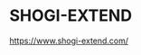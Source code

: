 * SHOGI-EXTEND

https://www.shogi-extend.com/

[[https://raw.github.com/akicho8/shogi-extend/main/nuxt_side/static/ogp/application.png]]

